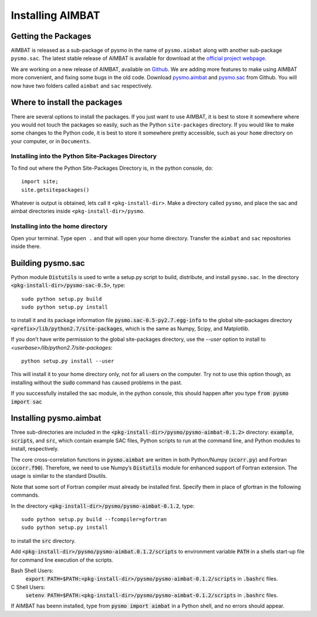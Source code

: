 =================
Installing AIMBAT
=================

.. ############################################################################ ..
.. #                          GETTING THE PACKAGES                            # ..
.. ############################################################################ ..

Getting the Packages
--------------------

AIMBAT is released as a sub-package of pysmo in the name of ``pysmo.aimbat`` along with another sub-package ``pysmo.sac``. The latest stable release of AIMBAT is available for download at the `official project webpage <http://www.earth.northwestern.edu/~xlou/aimbat.html>`_. 

We are working on a new release of AIMBAT, available on `Github <https://github.com/pysmo>`_. We are adding more features to make using AIMBAT more convenient, and fixing some bugs in the old code. Download `pysmo.aimbat <https://github.com/pysmo/aimbat>`_ and `pysmo.sac <https://github.com/pysmo/sac>`_ from Github. You will now have two folders called ``aimbat`` and ``sac`` respectively. 

.. ############################################################################ ..
.. #                          GETTING THE PACKAGES                            # ..
.. ############################################################################ ..





.. ############################################################################ ..
.. #                        WHERE TO INSTALL THE PACKAGES                     # ..
.. ############################################################################ ..

Where to install the packages
-----------------------------

There are several options to install the packages. If you just want to use AIMBAT, it is best to store it somewhere where you would not touch the packages so easily, such as the Python ``site-packages`` directory. If you would like to make some changes to the Python code, it is best to store it somewhere pretty accessible, such as your ``home`` directory on your computer, or in ``Documents``.

Installing into the Python Site-Packages Directory
~~~~~~~~~~~~~~~~~~~~~~~~~~~~~~~~~~~~~~~~~~~~~~~~~~

To find out where the Python Site-Packages Directory is, in the python console, do::

	import site;
	site.getsitepackages()

Whatever is output is obtained, lets call it ``<pkg-install-dir>``. Make a directory called ``pysmo``, and place the sac and aimbat directories inside ``<pkg-install-dir>/pysmo``.

Installing into the home directory
~~~~~~~~~~~~~~~~~~~~~~~~~~~~~~~~~~~

Open your terminal. Type ``open .`` and that will open your home directory. Transfer the ``aimbat`` and ``sac`` repositories inside there. 

.. ############################################################################ ..
.. #                        WHERE TO INSTALL THE PACKAGES                     # ..
.. ############################################################################ ..







.. ############################################################################ ..
.. #                          BUILDING PYSMO.SAC                            # ..
.. ############################################################################ ..

Building pysmo.sac
--------------------

Python module :code:`Distutils` is used to write a setup.py script to build, distribute, and install ``pysmo.sac``. In the directory :code:`<pkg-install-dir>/pysmo-sac-0.5>`, type::

	sudo python setup.py build
  	sudo python setup.py install

to install it and its package information file :code:`pysmo.sac-0.5-py2.7.egg-info` to the global site-packages directory :code:`<prefix>/lib/python2.7/site-packages`, which is the same as Numpy, Scipy, and Matplotlib.

.. image::install-aimbat-images/site_package_location.png

If you don’t have write permission to the global site-packages directory, use the `--user` option to install to `<userbase>/lib/python2.7/site-packages`::

	python setup.py install --user

This will install it to your home directory only, not for all users on the computer. Try not to use this option though, as installing without the :code:`sudo` command has caused problems in the past.

If you successfully installed the sac module, in the python console, this should happen after you type :code:`from pysmo import sac`

.. image::install-aimbat-images/sac_installed.png

.. ############################################################################ ..
.. #                          INSTALLING PYSMO.SAC                            # ..
.. ############################################################################ ..





.. ############################################################################ ..
.. #                        INSTALLING PYSMO.AIMBAT                           # ..
.. ############################################################################ ..

Installing pysmo.aimbat
-----------------------

Three sub-directories are included in the :code:`<pkg-install-dir>/pysmo/pysmo-aimbat-0.1.2>` directory: :code:`example`, :code:`scripts`, and :code:`src`, which contain example SAC files, Python scripts to run at the command line, and Python modules to install, respectively.

The core cross-correlation functions in :code:`pysmo.aimbat` are written in both Python/Numpy (:code:`xcorr.py`) and Fortran (:code:`xcorr.f90`). Therefore, we need to use Numpy’s :code:`Distutils` module for enhanced support of Fortran extension. The usage is similar to the standard Disutils.

Note that some sort of Fortran compiler must already be installed first. Specify them in place of gfortran in the following commands.

In the directory :code:`<pkg-install-dir>/pysmo/pysmo-aimbat-0.1.2`, type::

	sudo python setup.py build --fcompiler=gfortran
  	sudo python setup.py install

to install the :code:`src` directory.

Add :code:`<pkg-install-dir>/pysmo/pysmo-aimbat.0.1.2/scripts` to environment variable :code:`PATH` in a shells start-up file for command line execution of the scripts.

Bash Shell Users:
	:code:`export PATH=$PATH:<pkg-install-dir>/pysmo/pysmo-aimbat-0.1.2/scripts` in :code:`.bashrc` files.

C Shell Users:
	:code:`setenv PATH=$PATH:<pkg-install-dir>/pysmo/pysmo-aimbat-0.1.2/scripts` in :code:`.bashrc` files.

If AIMBAT has beenn installed, type from :code:`pysmo import aimbat` in a Python shell, and no errors should appear.


.. ############################################################################ ..
.. #                        INSTALLING PYSMO.AIMBAT                           # ..
.. ############################################################################ ..















